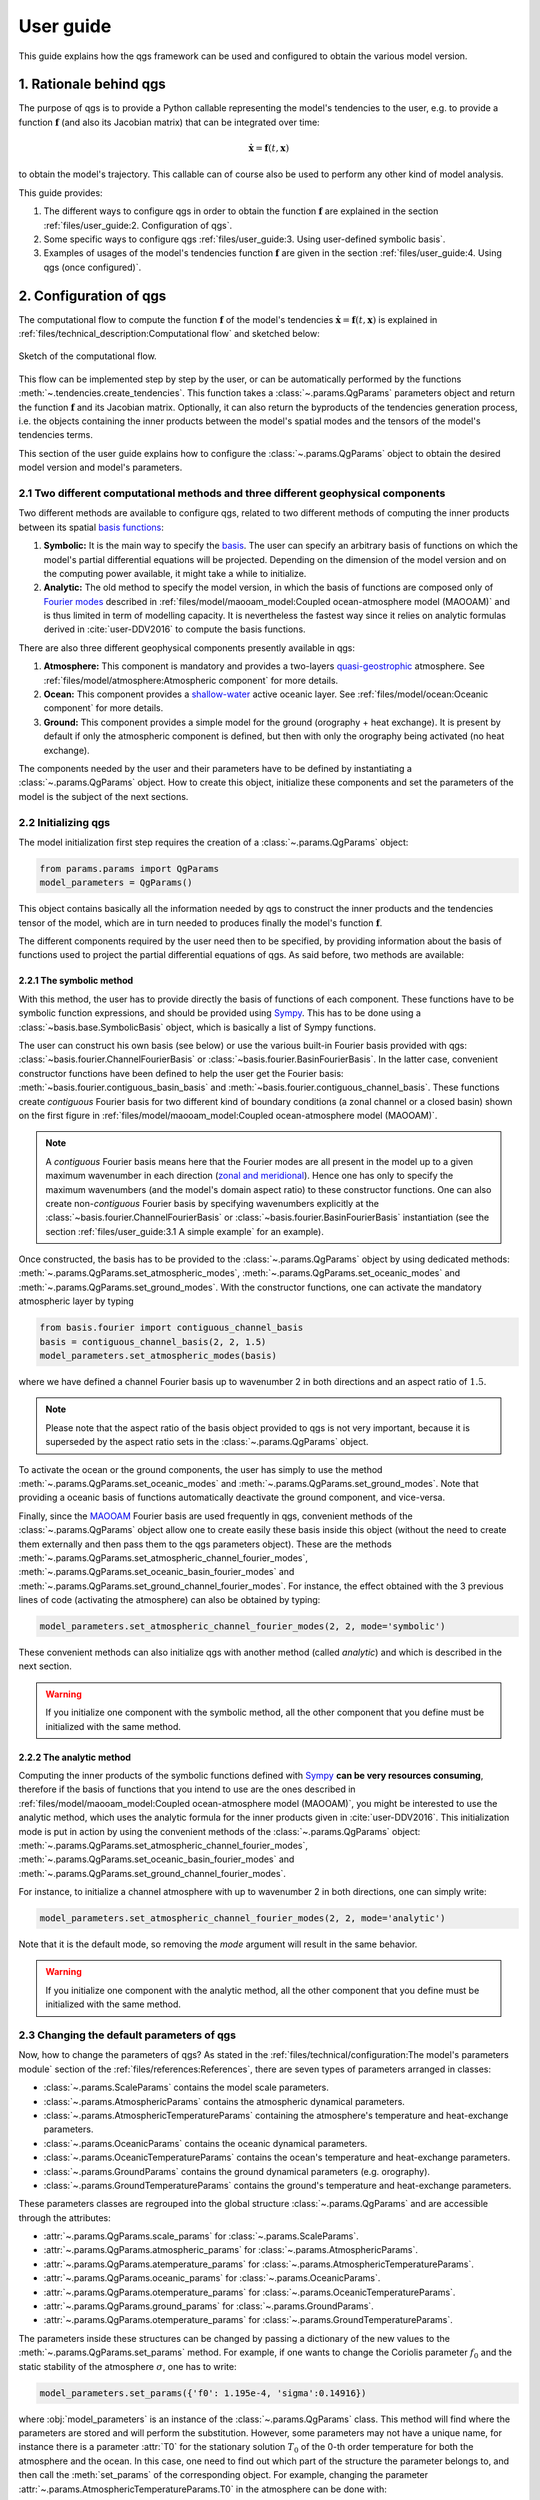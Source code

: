 
User guide
==========

This guide explains how the qgs framework can be used and configured to obtain the various model version.

1. Rationale behind qgs
------------------------

The purpose of qgs is to provide a Python callable representing the model's tendencies to the user, e.g. to provide
a function :math:`\boldsymbol{f}` (and also its Jacobian matrix) that can be integrated over time:

.. math:: \dot{\boldsymbol{x}} = \boldsymbol{f}(t, \boldsymbol{x})

to obtain the model's trajectory. This callable can of course also be used to perform any other kind of model analysis.

This guide provides:

1. The different ways to configure qgs in order to obtain the function :math:`\boldsymbol{f}` are explained in the section :ref:`files/user_guide:2. Configuration of qgs`.
2. Some specific ways to configure qgs :ref:`files/user_guide:3. Using user-defined symbolic basis`.
3. Examples of usages of the model's tendencies function :math:`\boldsymbol{f}` are given in the section :ref:`files/user_guide:4. Using qgs (once configured)`.

2. Configuration of qgs
-----------------------

The computational flow to compute the function :math:`\boldsymbol{f}` of the model's tendencies
:math:`\dot{\boldsymbol{x}} = \boldsymbol{f}(t, \boldsymbol{x})` is explained in
:ref:`files/technical_description:Computational flow` and sketched below:


.. figure:: figures/compuflow.png
    :scale: 70%
    :align: center

    Sketch of the computational flow.

This flow can be implemented step by step by the user, or can be automatically performed by the functions :meth:`~.tendencies.create_tendencies`.
This function takes a :class:`~.params.QgParams` parameters object and return the function :math:`\boldsymbol{f}` and its Jacobian matrix.
Optionally, it can also return the byproducts of the tendencies generation process, i.e. the objects containing the inner products
between the model's spatial modes and the tensors of the model's tendencies terms.

This section of the user guide explains how to configure the :class:`~.params.QgParams` object to obtain the desired model version and
model's parameters.

2.1 Two different computational methods and three different geophysical components
^^^^^^^^^^^^^^^^^^^^^^^^^^^^^^^^^^^^^^^^^^^^^^^^^^^^^^^^^^^^^^^^^^^^^^^^^^^^^^^^^^^

Two different methods are available to configure qgs, related to two different methods of computing the inner products between its spatial `basis functions`_:

1. **Symbolic:** It is the main way to specify the `basis`_. The user can specify an arbitrary basis of functions on which the model's partial differential equations will be projected. Depending on the dimension of the model version and on the computing power available, it might take a while to initialize.
2. **Analytic:** The old method to specify the model version, in which the basis of functions are composed only of `Fourier modes`_ described in :ref:`files/model/maooam_model:Coupled ocean-atmosphere model (MAOOAM)` and is thus limited in term of modelling capacity. It is nevertheless the fastest way since it relies on analytic formulas derived in :cite:`user-DDV2016` to compute the basis functions.

There are also three different geophysical components presently available in qgs:

1. **Atmosphere:** This component is mandatory and provides a two-layers `quasi-geostrophic`_ atmosphere. See :ref:`files/model/atmosphere:Atmospheric component` for more details.
2. **Ocean:** This component provides a `shallow-water`_ active oceanic layer. See :ref:`files/model/ocean:Oceanic component` for more details.
3. **Ground:** This component provides a simple model for the ground (orography + heat exchange). It is present by default if only the atmospheric component is defined, but then with only the orography being activated (no heat exchange).

The components needed by the user and their parameters have to be defined by instantiating a :class:`~.params.QgParams` object.
How to create this object, initialize these components and set the parameters of the model is the subject of the next sections.

2.2 Initializing qgs
^^^^^^^^^^^^^^^^^^^^

The model initialization first step requires the creation of a :class:`~.params.QgParams` object:

.. code:: ipython3

    from params.params import QgParams
    model_parameters = QgParams()

This object contains basically all the information needed by qgs to construct the inner products and the tendencies tensor of the model, which are in turn needed to produces finally the model's function :math:`\boldsymbol{f}`.

The different components required by the user need then to be specified, by providing information about the basis of functions used to project
the partial differential equations of qgs. As said before, two methods are available:

2.2.1 The symbolic method
""""""""""""""""""""""""""

With this method, the user has to provide directly the basis of functions of each component. These functions have to be symbolic function expressions, and should be provided using `Sympy`_.
This has to be done using a :class:`~basis.base.SymbolicBasis` object, which is basically a list of Sympy functions.

The user can construct his own basis (see below) or use the various built-in Fourier basis provided with qgs: :class:`~basis.fourier.ChannelFourierBasis` or :class:`~basis.fourier.BasinFourierBasis`.
In the latter case, convenient constructor functions have been defined to help the user get the Fourier basis: :meth:`~basis.fourier.contiguous_basin_basis` and :meth:`~basis.fourier.contiguous_channel_basis`.
These functions create `contiguous` Fourier basis for two different kind of boundary conditions (a zonal channel or a closed basin) shown on the first figure in :ref:`files/model/maooam_model:Coupled ocean-atmosphere model (MAOOAM)`.

.. note::

    A `contiguous` Fourier basis means here that the Fourier modes are all present in the model up to a given maximum wavenumber in each direction (`zonal and meridional`_).
    Hence one has only to specify the maximum wavenumbers (and the model's domain aspect ratio) to these constructor functions. One can also create non-`contiguous` Fourier basis by specifying wavenumbers explicitly at
    the :class:`~basis.fourier.ChannelFourierBasis` or :class:`~basis.fourier.BasinFourierBasis` instantiation (see the section :ref:`files/user_guide:3.1 A simple example` for an example).

Once constructed, the basis has to be provided to the :class:`~.params.QgParams` object by using dedicated methods: :meth:`~.params.QgParams.set_atmospheric_modes`, :meth:`~.params.QgParams.set_oceanic_modes` and :meth:`~.params.QgParams.set_ground_modes`.
With the constructor functions, one can activate the mandatory atmospheric layer by typing

.. code:: ipython3

    from basis.fourier import contiguous_channel_basis
    basis = contiguous_channel_basis(2, 2, 1.5)
    model_parameters.set_atmospheric_modes(basis)

where we have defined a channel Fourier basis up to wavenumber 2 in both directions and an aspect ratio of :math:`1.5`.

.. note::

    Please note that the aspect ratio of the basis object provided to qgs is not very important, because it is superseded by the aspect ratio sets in the :class:`~.params.QgParams` object.

To activate the ocean or the ground components, the user has simply to use the method :meth:`~.params.QgParams.set_oceanic_modes` and :meth:`~.params.QgParams.set_ground_modes`.
Note that providing a oceanic basis of functions automatically deactivate the ground component, and vice-versa.

Finally, since the `MAOOAM`_ Fourier basis are used frequently in qgs, convenient methods of the :class:`~.params.QgParams` object allow one to create easily these basis inside this object
(without the need to create them externally and then pass them to the qgs parameters object). These are the methods :meth:`~.params.QgParams.set_atmospheric_channel_fourier_modes`, :meth:`~.params.QgParams.set_oceanic_basin_fourier_modes` and :meth:`~.params.QgParams.set_ground_channel_fourier_modes`.
For instance, the effect obtained with the 3 previous lines of code (activating the atmosphere) can also be obtained by typing:

.. code:: ipython3

    model_parameters.set_atmospheric_channel_fourier_modes(2, 2, mode='symbolic')

These convenient methods can also initialize qgs with another method (called `analytic`) and which is described in the next section.

.. warning::

    If you initialize one component with the symbolic method, all the other component that you define must be initialized with the same method.

2.2.2 The analytic method
""""""""""""""""""""""""""

Computing the inner products of the symbolic functions defined with `Sympy`_ **can be very resources consuming**, therefore if the basis
of functions that you intend to use are the ones described in :ref:`files/model/maooam_model:Coupled ocean-atmosphere model (MAOOAM)`, you might be interested to use
the analytic method, which uses the analytic formula for the inner products given in :cite:`user-DDV2016`. This initialization mode is put in action by using the
convenient methods of the :class:`~.params.QgParams` object: :meth:`~.params.QgParams.set_atmospheric_channel_fourier_modes`, :meth:`~.params.QgParams.set_oceanic_basin_fourier_modes` and :meth:`~.params.QgParams.set_ground_channel_fourier_modes`.

For instance, to initialize a channel atmosphere with up to wavenumber 2 in both directions, one can simply write:

.. code:: ipython3

    model_parameters.set_atmospheric_channel_fourier_modes(2, 2, mode='analytic')

Note that it is the default mode, so removing the `mode` argument will result in the same behavior.

.. warning::

    If you initialize one component with the analytic method, all the other component that you define must be initialized with the same method.

2.3 Changing the default parameters of qgs
^^^^^^^^^^^^^^^^^^^^^^^^^^^^^^^^^^^^^^^^^^^^

Now, how to change the parameters of qgs? As stated in the :ref:`files/technical/configuration:The model's parameters module` section of the :ref:`files/references:References`,
there are seven types of parameters arranged in classes:

* :class:`~.params.ScaleParams` contains the model scale parameters.
* :class:`~.params.AtmosphericParams` contains the atmospheric dynamical parameters.
* :class:`~.params.AtmosphericTemperatureParams` containing the atmosphere's temperature and heat-exchange parameters.
* :class:`~.params.OceanicParams` contains the oceanic dynamical parameters.
* :class:`~.params.OceanicTemperatureParams` contains the ocean's temperature and heat-exchange parameters.
* :class:`~.params.GroundParams` contains the ground dynamical parameters (e.g. orography).
* :class:`~.params.GroundTemperatureParams` contains the ground's temperature and heat-exchange parameters.

These parameters classes are regrouped into the global structure :class:`~.params.QgParams` and are accessible through the attributes:

* :attr:`~.params.QgParams.scale_params` for :class:`~.params.ScaleParams`.
* :attr:`~.params.QgParams.atmospheric_params` for :class:`~.params.AtmosphericParams`.
* :attr:`~.params.QgParams.atemperature_params` for :class:`~.params.AtmosphericTemperatureParams`.
* :attr:`~.params.QgParams.oceanic_params` for :class:`~.params.OceanicParams`.
* :attr:`~.params.QgParams.otemperature_params` for :class:`~.params.OceanicTemperatureParams`.
* :attr:`~.params.QgParams.ground_params` for :class:`~.params.GroundParams`.
* :attr:`~.params.QgParams.otemperature_params` for :class:`~.params.GroundTemperatureParams`.

The parameters inside these structures can be changed by passing a dictionary of the new values to the :meth:`~.params.QgParams.set_params` method. For example, if one wants to change the
Coriolis parameter :math:`f_0` and the static stability of the atmosphere :math:`\sigma`, one has to write:

.. code:: ipython3

    model_parameters.set_params({'f0': 1.195e-4, 'sigma':0.14916})

where :obj:`model_parameters` is an instance of the :class:`~.params.QgParams` class. This method will find where the parameters are stored and will perform the
substitution. However, some parameters may not have a unique name, for instance there is a parameter :attr:`T0` for the stationary solution :math:`T_0` of the 0-th order temperature for both the
atmosphere and the ocean. In this case, one need to find out which part of the structure the parameter belongs to, and then call the :meth:`set_params` of the corresponding object.
For example, changing the parameter :attr:`~.params.AtmosphericTemperatureParams.T0` in the atmosphere can be done with:

.. code:: ipython3

    model_parameters.atemperature_params.set_params({'T0': 280.})


Finally, some specific methods allow to setup expansion [#expansion]_ coefficients.
Presently these are the  :attr:`.AtmosphericTemperatureParams.set_thetas`, :attr:`.AtmosphericTemperatureParams.set_insolation`,
:attr:`.OceanicTemperatureParams.set_insolation`, :attr:`.GroundTemperatureParams.set_insolation`
and :attr:`.GroundParams.set_orography` methods. For example, to activate the Newtonian cooling, one has to write:

.. code:: ipython3

    model_parameters.atemperature_params.set_thetas(0.1, 0)

which indicates that the first component [#component]_ of the radiative equilibrium mean temperature should be equal to :math:`0.1`.

.. note::

    Using both the atmospheric Newtonian cooling coefficients with :attr:`.AtmosphericTemperatureParams.set_thetas` and the heat exchange scheme :attr:`.AtmosphericTemperatureParams.set_insolation`
    together doesn't make so much sense. Using the Newtonian cooling scheme is useful when one wants to use the atmospheric model alone, while using the heat exchange scheme is useful when the atmosphere is
    connected to another component lying beneath it (ocean or ground).

Similarly, one activates the orography by typing:

.. code:: ipython3

    model_parameters.ground_params.set_orography(0.2, 1)

We refer the reader to the description of these methods for more details (just click on the link above to get there).

Once your model is configured, you can review the list of parameters by calling the method :meth:`.QgParams.print_params`:

.. code:: ipython3

    model_parameters.print_params()

2.4 Creating the tendencies function
^^^^^^^^^^^^^^^^^^^^^^^^^^^^^^^^^^^^^^

Once you have configured your :class:`.QgParams` instance, it is very simple to obtain the model's tendencies :math:`\boldsymbol{f}` and the its
Jacobian matrix :math:`\boldsymbol{\mathrm{Df}}`. Just pass it to the function :func:`.create_tendencies`:

.. code:: ipython3

    from functions.tendencies import create_tendencies

    f, Df = create_tendencies(model_parameters)

The function :meth:`f` hence produced can be used to generate the model's trajectories.
See the section :ref:`files/user_guide:4. Using qgs (once configured)` for the possible usages.

2.5 Saving your model
^^^^^^^^^^^^^^^^^^^^^^^

The simplest way to save your model is to `pickle`_ the functions generating the model's tendencies and the Jacobian matrix.
Hence, using the same name as in the previous section, one can type:

.. code:: ipython3

    import pickle

    # saving the model
    model={'f': f, 'Df': Df, 'parameters': model_parameters}

    with open('model.pickle', "wb") as file:
        pickle.dump(model, file, pickle.HIGHEST_PROTOCOL)

and it can be loaded again by typing

.. code:: ipython3

    from params.params import QgParams

    # loading the model
    with open('model.pickle', "rb") as file:
        model = pickle.load(file)

    f = model['f']
    model_parameters = model['parameters']

.. warning::

    Due to several different possible reasons, loading models saved previously on another machine may not work.
    The only thing to do is then to recompute the model tendencies with the loaded model parameters (using the function
    :func:`.create_tendencies`. In this case, it is better to save only the model parameters:

    .. code:: ipython3

        import pickle

        # saving the model

        with open('model_parameters.pickle', "wb") as file:
            pickle.dump(model_parameters, file, pickle.HIGHEST_PROTOCOL)

It is also possible to save the inner products and/or the tensor storing the terms of the model's tendencies. For instance, the function
:func:`.create_tendencies` allows to obtain these information:

.. code:: ipython3

    f, Df, inner_products, tensor = create_tendencies(model_parameters, return_inner_products=True, return_qgtensor=True)

The objects :class:`.QgParams`, the inner products, and the object :class:`.QgsTensor` hence obtained can be saved using `pickle`_ or the built-in
:meth:`save_to_file` methods (respectively :meth:`.QgParams.save_to_file`, :meth:`.AtmosphericInnerProducts.save_to_file` and :meth:`.QgsTensor.save_to_file`).

Using these objects, it is possible to reconstruct by hand the model's tendencies (see the section :ref:`files/user_guide:3.2 A more involved example: Manually setting the basis and the inner products definition` for an example).

3. Using user-defined symbolic basis
--------------------------------------

3.1 A simple example
^^^^^^^^^^^^^^^^^^^^^

In this simple example, we are going to create an atmosphere-ocean coupled model as in :cite:`user-VDDG2015`, but with some atmospheric modes missing.

First, we create the parameters object:

.. code:: ipython3

    from params.params import QgParams
    model_parameters = QgParams({'n': 1.5})

and we create a :class:`.ChannelFourierBasis` with all the modes up to wavenumber 2 in both directions, except the one with wavenumbers 1 and 2 in respectively the :math:`x` and :math:`y` direction:

.. code:: ipython3

    from basis.fourier import ChannelFourierBasis
    atm_basis = ChannelFourierBasis(np.array([[1,1],
                                              [2,1],
                                              [2,2]]),1.5)
    model_parameters.set_atmospheric_modes(atm_basis)

Finally, we add the same ocean version as in :cite:`user-VDDG2015`:

.. code:: ipython3

    model_parameters.set_oceanic_basin_fourier_modes(2,4,mode='symbolic')

The last step is to set the parameters according to your needs (as seen in the section :ref:`files/user_guide:2.3 Changing the default parameters of qgs`).

The model hence configured can be passed to the function creating the model's tendencies :math:`\boldsymbol{f}`, as detailed in the section :ref:`files/user_guide:2.4 Creating the tendencies function`.

3.2 A more involved example: Manually setting the basis and the inner products definition
^^^^^^^^^^^^^^^^^^^^^^^^^^^^^^^^^^^^^^^^^^^^^^^^^^^^^^^^^^^^^^^^^^^^^^^^^^^^^^^^^^^^^^^^^^^

.. warning::

    This initialization method is not yet well-defined in qgs. It builds the model block by block to construct an ad-hoc model version.

In this section, we describe how to setup a user-defined basis for one of the model's component. We will do it for the ocean, but
the approach is similar for the other components. We will project the ocean equations on four modes proposed in :cite:`user-P2011`:

.. math::

    \tilde\phi_1(x,y) & = &  2\, e^{-\alpha x} \, \sin(\frac{n}{2} x)\, \sin(y), \nonumber \\
    \tilde\phi_2(x,y) & = &  2\, e^{-\alpha x} \, \sin(n x)\, \sin(y), \nonumber \\
    \tilde\phi_3(x,y) & = &  2\, e^{-\alpha x} \, \sin(\frac{n}{2} x)\, \sin(2 y), \nonumber \\
    \tilde\phi_4(x,y) & = &  2\, e^{-\alpha x} \, \sin(n x)\, \sin(2 y), \nonumber \\

and connect it to the channel atmosphere defined in the sections above, using a symbolic basis of functions.
First we create the parameters object and the atmosphere:

.. code:: ipython3

    from params.params import QgParams
    model_parameters = QgParams({'n': 1.5})
    model_parameters.set_atmospheric_channel_fourier_modes(2, 2, mode="symbolic")

Then we create a :class:`.SymbolicBasis` object:

.. code:: ipython3

    from basis.base import SymbolicBasis
    ocean_basis = SymbolicBasis()

We must then specify the function of the basis using `Sympy`_:

.. code:: ipython3

    from sympy import symbols, sin, exp
    x, y = symbols('x y')  # x and y coordinates on the model's spatial domain
    n, al = symbols('n al')  # aspect ratio and alpha coefficients
    for i in range(1, 3):
        for j in range(1, 3):
            ocean_basis.functions.append(2 * exp(- al * x) * sin(j * n * x / 2) * sin(i * y))

We then set the value of the parameter :math:`\alpha` to a certain value (here :math:`\alpha=1`). Please note that the
:math:`\alpha` is then an extrinsic parameter of the model that you have to specify through a substitution:

.. code:: ipython3

    ocean_basis.substitutions.append(('al', 1.))

The basis of function hence defined needs to be passed to the model's parameter object:

.. code:: ipython3

    model_parameters.set_oceanic_modes(ocean_basis)

and the user can set the parameters according to it needs (as seen in the previous section).

Additionally, for these particular basis function, a special inner product needs to be defined instead of the standard one proposed in :ref:`files/model/maooam_model:Coupled ocean-atmosphere model (MAOOAM)`.
We consider thus as in :cite:`user-P2011` and :cite:`user-VD2014` the following inner product:

.. math::

    (S, G) = \frac{n}{2\pi^2}\int_0^\pi\int_0^{2\pi/n} e^{2 \alpha x} \, S(x,y)\, G(x,y)\, \mathrm{d} x \, \mathrm{d} y

The special inner product can be specified in qgs by creating a user-defined subclass of the :class:`.SymbolicInnerProductDefinition` class defining
the expression of the inner product:

.. code:: ipython3

    from sympy import pi
    class UserInnerProductDefinition(StandardSymbolicInnerProductDefinition):

        def symbolic_inner_product(self, S, G):
            """Function defining the inner product to be computed symbolically:
            :math:`(S, G) = \\frac{n}{2\\pi^2}\\int_0^\\pi\\int_0^{2\\pi/n}  e^{2 \\alpha x} \\,  S(x,y)\\, G(x,y)\\, \\mathrm{d} x \\, \\mathrm{d} y`.

            Parameters
            ----------
            S: Sympy expression
                Left-hand side function of the product.
            G: Sympy expression
                Right-hand side function of the product.

            Returns
            -------
            Sympy expression
                The result of the symbolic integration
            """
            expr = (n / (2 * pi ** 2)) * exp(2 * al * x) * S * G
            return self.integrate_over_domain(self.optimizer(expr))


and passing it to a :class:`.OceanicSymbolicInnerProducts` object:

.. code:: ipython3

    ip = UserInnerProductDefinition()

    from inner_products.symbolic import AtmosphericSymbolicInnerProducts, OceanicSymbolicInnerProducts

    aip = AtmosphericSymbolicInnerProducts(model_parameters)
    oip = OceanicSymbolicInnerProducts(model_parameters, inner_product_definition=ip)


It will compute the inner products and may take a certain time (depending on your number of cpus available).
Once computed, the corresponding tendencies must then be created manually, first by creating the :class:`.QgsTensor` object:

.. code:: ipython3

    from tensors.qgtensor import QgsTensor

    aotensor = QgsTensor(model_parameters, aip, oip)

and then finally creating the Python-`Numba`_ callable for the model's tendencies :math:`\boldsymbol{f}`:

.. code:: ipython3

    from numba import njit
    coo = aotensor.tensor.coords.T
    val = aotensor.tensor.data

    @njit
    def f(t, x):
        xx = np.concatenate((np.full((1,), 1.), x))
        xr = sparse_mul3(coo, val, xx, xx)

        return xr[1:]

This concludes the initialization of qgs, the function :meth:`f` hence produced can be used to generate the model's trajectories.
See the following section for the possible usages.

4. Using qgs (once configured)
---------------------------------

Once the function :math:`\boldsymbol{f}` giving the model's tendencies has been obtained, it is possible to use it with
the qgs built-in integrator to obtain the model's trajectories:

.. code:: python3

    from integrators.integrator import RungeKuttaIntegrator
    import numpy as np

    integrator = RungeKuttaIntegrator()
    integrator.set_func(f)

    ic = np.random.rand(model_parameters.ndim)*0.1  # create a vector of initial conditions with the same dimension as the model
    integrator.integrate(0., 3000000., 0.1, ic=ic, write_steps=1)
    time, trajectory = integrator.get_trajectories()

Note that it is also possible to use other ordinary differential equations integrators available on the market, see for instance the :ref:`files/examples/diffeq_example:Example of DiffEqPy usage`.

More use cases will be added to this section soon.

5. Developers information
-------------------------

5.1 Running the test
^^^^^^^^^^^^^^^^^^^^^

The model core tensors can be tested by running `pytest`_ in the main folder: ::

    pytest

This will run all the tests and return a report. The test cases are written using `unittest`_. Additionally, test cases can be executed separately by running: ::

    python -m unittest model_test/test_name.py

E.g., testing the MAOOAM inner products can be done by running: ::

    python -m unittest model_test/test_inner_products.py

References
-----------

.. bibliography:: model/ref.bib
    :labelprefix: USER-
    :keyprefix: user-

.. rubric:: Footnotes

.. [#expansion] Generally in term of the specified basis functions.
.. [#component] The component corresponding to the first basis function of the atmopshere.

.. _quasi-geostrophic: https://en.wikipedia.org/wiki/Quasi-geostrophic_equations
.. _shallow-water: https://en.wikipedia.org/wiki/Shallow_water_equations
.. _Sympy: https://www.sympy.org/
.. _zonal and meridional: https://en.wikipedia.org/wiki/Zonal_and_meridional_flow
.. _MAOOAM: https://github.com/Climdyn/MAOOAM
.. _pytest: https://docs.pytest.org/en/stable/
.. _unittest: https://docs.python.org/3/library/unittest.html
.. _Numba: https://numba.pydata.org/
.. _pickle: https://docs.python.org/3.8/library/pickle.html
.. _basis functions: https://en.wikipedia.org/wiki/Basis_function
.. _basis: https://en.wikipedia.org/wiki/Basis_(linear_algebra)
.. _Fourier modes: https://en.wikipedia.org/wiki/Fourier_series
